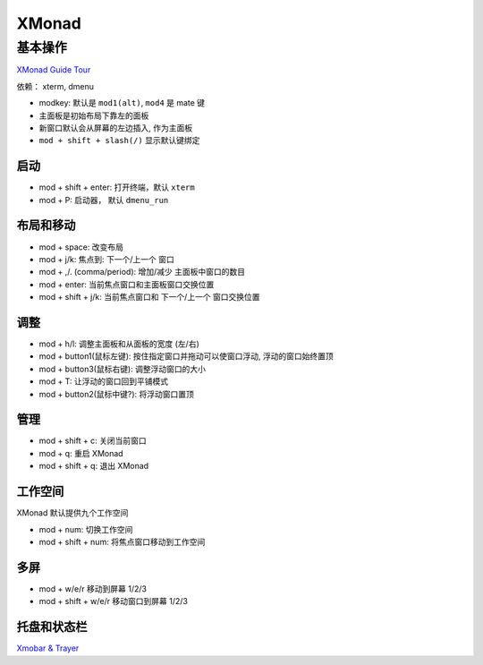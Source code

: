 XMonad
======

基本操作
--------

`XMonad Guide Tour <http://xmonad.org/tour.html>`__

依赖： xterm, dmenu

-  modkey: 默认是 ``mod1(alt)``, ``mod4`` 是 mate 键
-  主面板是初始布局下靠左的面板
-  新窗口默认会从屏幕的左边插入, 作为主面板
-  ``mod + shift + slash(/)`` 显示默认键绑定

启动
~~~~

-  mod + shift + enter: 打开终端，默认 ``xterm``
-  mod + P: 启动器， 默认 ``dmenu_run``

布局和移动
~~~~~~~~~~

-  mod + space: 改变布局
-  mod + j/k: 焦点到: 下一个/上一个 窗口
-  mod + ,/. (comma/period): 增加/减少 主面板中窗口的数目
-  mod + enter: 当前焦点窗口和主面板窗口交换位置
-  mod + shift + j/k: 当前焦点窗口和 下一个/上一个 窗口交换位置

调整
~~~~

-  mod + h/l: 调整主面板和从面板的宽度 (左/右)
-  mod + button1(鼠标左键): 按住指定窗口并拖动可以使窗口浮动,
   浮动的窗口始终置顶
-  mod + button3(鼠标右键): 调整浮动窗口的大小
-  mod + T: 让浮动的窗口回到平铺模式
-  mod + button2(鼠标中键?): 将浮动窗口置顶

管理
~~~~

-  mod + shift + c: 关闭当前窗口
-  mod + q: 重启 XMonad
-  mod + shift + q: 退出 XMonad

工作空间
~~~~~~~~

XMonad 默认提供九个工作空间

-  mod + num: 切换工作空间
-  mod + shift + num: 将焦点窗口移动到工作空间

多屏
~~~~

-  mod + w/e/r 移动到屏幕 1/2/3
-  mod + shift + w/e/r 移动窗口到屏幕 1/2/3

托盘和状态栏
~~~~~~~~~~~~

`Xmobar &
Trayer <https://wiki.haskell.org/Xmonad/Config_archive/John_Goerzen%27s_Configuration>`__
